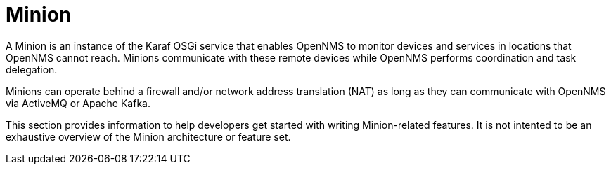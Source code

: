 
// Allow image rendering
:imagesdir: ../../images

= Minion

A Minion is an instance of the Karaf OSGi service that enables OpenNMS to monitor devices and services in locations that OpenNMS cannot reach. 
Minions communicate with these remote devices while OpenNMS performs coordination and task delegation.

Minions can operate behind a firewall and/or network address translation (NAT) as long as they can communicate with OpenNMS via ActiveMQ or Apache Kafka. 

This section provides information to help developers get started with writing Minion-related features.
It is not intented to be an exhaustive overview of the Minion architecture or feature set.

